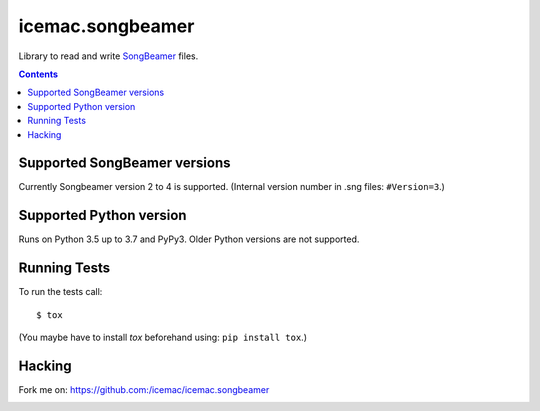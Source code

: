 
===================
 icemac.songbeamer
===================

Library to read and write `SongBeamer`_ files.

.. contents::

Supported SongBeamer versions
=============================

Currently Songbeamer version 2 to 4 is supported. (Internal version
number in .sng files: ``#Version=3``.)

.. _`SongBeamer` : http://songbeamer.com

Supported Python version
========================

Runs on Python 3.5 up to 3.7 and PyPy3. Older Python versions are not
supported.

Running Tests
=============

To run the tests call::

  $ tox

(You maybe have to install `tox` beforehand using: ``pip install tox``.)

Hacking
=======

Fork me on: https://github.com:/icemac/icemac.songbeamer

.. image:: https://secure.travis-ci.org/icemac/icemac.songbeamer.png
   :target: https://travis-ci.org/icemac/icemac.songbeamer.png
